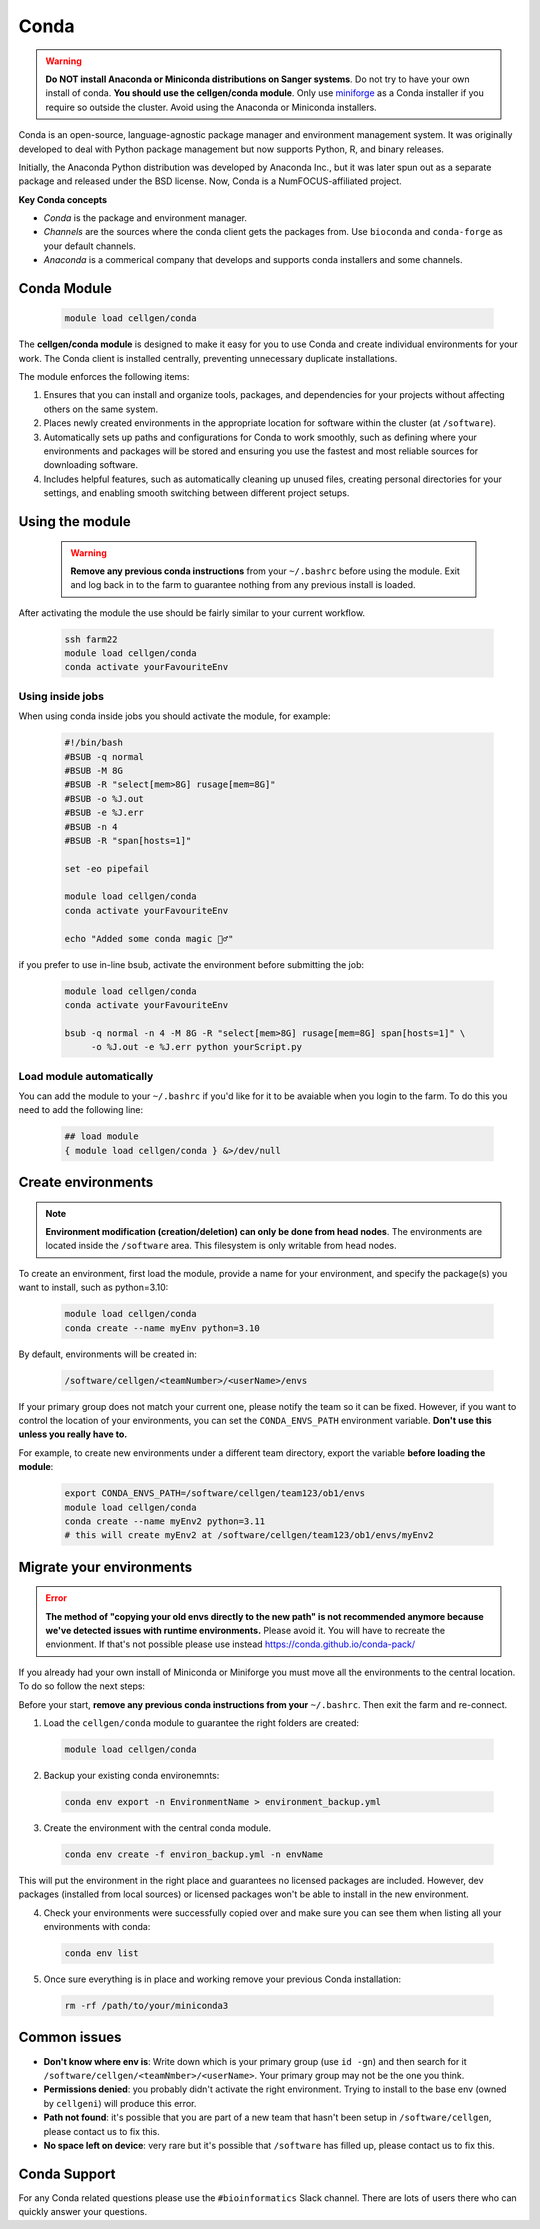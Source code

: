Conda
=====

.. warning:: **Do NOT install Anaconda or Miniconda distributions on Sanger systems**. Do not try to have your own install of conda. **You should use the cellgen/conda module**. Only use `miniforge <https://github.com/conda-forge/miniforge>`_ as a Conda installer if you require so outside the cluster. Avoid using the Anaconda or Miniconda installers. 

Conda is an open-source, language-agnostic package manager and environment management system. It was originally developed to deal with Python package management but now supports Python, R, and binary releases.

Initially, the Anaconda Python distribution was developed by Anaconda Inc., but it was later spun out as a separate package and released under the BSD license. Now, Conda is a NumFOCUS-affiliated project.


**Key Conda concepts**

- *Conda* is the package and environment manager.
- *Channels* are the sources where the conda client gets the packages from. Use ``bioconda`` and ``conda-forge`` as your default channels. 
- *Anaconda* is a commerical company that develops and supports conda installers and some channels.


Conda Module
------------

  .. code-block:: bash
    
    module load cellgen/conda
    
The **cellgen/conda module** is designed to make it easy for you to use Conda and create individual environments for your work. The Conda client is installed centrally, preventing unnecessary duplicate installations.

The module enforces the following items:

1. Ensures that you can install and organize tools, packages, and dependencies for your projects without affecting others on the same system.
2. Places newly created environments in the appropriate location for software within the cluster (at ``/software``).
3. Automatically sets up paths and configurations for Conda to work smoothly, such as defining where your environments and packages will be stored and ensuring you use the fastest and most reliable sources for downloading software.
4. Includes helpful features, such as automatically cleaning up unused files, creating personal directories for your settings, and enabling smooth switching between different project setups.


Using the module
----------------

  .. warning:: **Remove any previous conda instructions** from your ``~/.bashrc`` before using the module. Exit and log back in to the farm to guarantee nothing from any previous install is loaded.
 

After activating the module the use should be fairly similar to your current workflow.

  .. code-block:: bash

    ssh farm22    
    module load cellgen/conda
    conda activate yourFavouriteEnv


Using inside jobs
^^^^^^^^^^^^^^^^^

When using conda inside jobs you should activate the module, for example:

  .. code-block:: bash

    #!/bin/bash
    #BSUB -q normal
    #BSUB -M 8G
    #BSUB -R "select[mem>8G] rusage[mem=8G]"
    #BSUB -o %J.out
    #BSUB -e %J.err
    #BSUB -n 4
    #BSUB -R "span[hosts=1]"

    set -eo pipefail

    module load cellgen/conda
    conda activate yourFavouriteEnv

    echo "Added some conda magic 🧙‍♂️"

if you prefer to use in-line bsub, activate the environment before submitting the job:

  .. code-block:: bash

    module load cellgen/conda
    conda activate yourFavouriteEnv

    bsub -q normal -n 4 -M 8G -R "select[mem>8G] rusage[mem=8G] span[hosts=1]" \
         -o %J.out -e %J.err python yourScript.py


Load module automatically
^^^^^^^^^^^^^^^^^^^^^^^^^

You can add the module to your ``~/.bashrc`` if you'd like for it to be avaiable when you login to the farm.
To do this you need to add the following line:

  .. code-block:: bash

    ## load module
    { module load cellgen/conda } &>/dev/null




Create environments
-------------------

.. note::
    **Environment modification (creation/deletion) can only be done from head nodes**.
    The environments are located inside the ``/software`` area. This filesystem is only writable from head nodes.

To create an environment, first load the module, provide a name for your environment, and specify the package(s) you want to install, such as python=3.10:

  .. code-block:: bash
    
    module load cellgen/conda
    conda create --name myEnv python=3.10

By default, environments will be created in:

  .. code-block:: bash
    
    /software/cellgen/<teamNumber>/<userName>/envs

If your primary group does not match your current one, please notify the team so it can be fixed. However, if you want to control the location of your environments, you can set the ``CONDA_ENVS_PATH`` environment variable. **Don't use this unless you really have to.**

For example, to create new environments under a different team directory, export the variable **before loading the module**:

  .. code-block:: bash
    
    export CONDA_ENVS_PATH=/software/cellgen/team123/ob1/envs
    module load cellgen/conda
    conda create --name myEnv2 python=3.11
    # this will create myEnv2 at /software/cellgen/team123/ob1/envs/myEnv2


Migrate your environments
-------------------------


.. error:: **The method of "copying your old envs directly to the new path" is not recommended anymore because we've detected issues with runtime environments.** Please avoid it. You will have to recreate the envionment. If that's not possible please use instead `<https://conda.github.io/conda-pack/>`__


If you already had your own install of Miniconda or Miniforge you must move all the environments to the central location. 
To do so follow the next steps:

Before your start, **remove any previous conda instructions from your**  ``~/.bashrc``. Then exit the farm and re-connect.

1. Load the ``cellgen/conda`` module to guarantee the right folders are created:

  .. code-block:: bash
    
    module load cellgen/conda

2. Backup your existing conda environemnts:

  .. code-block:: bash
    
    conda env export -n EnvironmentName > environment_backup.yml


3. Create the environment with the central conda module. 

  .. code-block:: bash
    
    conda env create -f environ_backup.yml -n envName

This will put the environment in the right place and guarantees no licensed packages are included. However, dev packages (installed from local sources) or licensed packages won't be able to install in the new environment.


4. Check your environments were successfully copied over and make sure you can see them when listing all your environments with conda:

  .. code-block:: bash
    
    conda env list

5. Once sure everything is in place and working remove your previous Conda installation:

  .. code-block:: bash
    
    rm -rf /path/to/your/miniconda3




Common issues
-------------

- **Don't know where env is**: Write down which is your primary group (use ``id -gn``) and then search for it ``/software/cellgen/<teamNmber>/<userName>``. Your primary group may not be the one you think.
- **Permissions denied**: you probably didn't activate the right environment. Trying to install to the base env (owned by ``cellgeni``) will produce this error.
- **Path not found**: it's possible that you are part of a new team that hasn't been setup in ``/software/cellgen``, please contact us to fix this.
- **No space left on device**: very rare but it's possible that ``/software`` has filled up, please contact us to fix this.

Conda Support
-------------

For any Conda related questions please use the ``#bioinformatics`` Slack channel. There are lots of users there who can quickly answer your questions.

